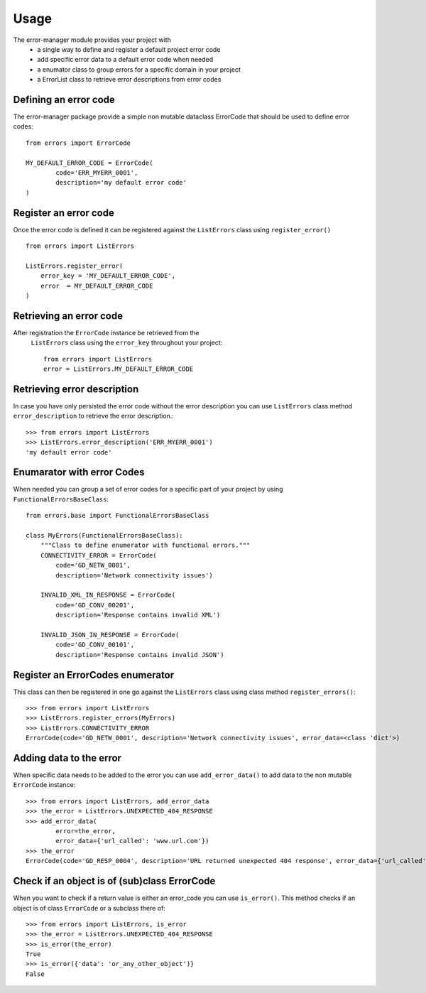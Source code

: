 =====
Usage
=====
The error-manager module provides your project with
	- a single way to define and register a default project error code
	- add specific error data to a default error code when needed
	- a enumator class to group errors for a specific domain in your project
	- a ErrorList class to retrieve error descriptions from error codes


Defining an error code
----------------------
The error-manager package provide a simple non mutable dataclass ErrorCode
that should be used to define error codes::

	from errors import ErrorCode

	MY_DEFAULT_ERROR_CODE = ErrorCode(
		code='ERR_MYERR_0001',
		description='my default error code'
	)

Register an error code
----------------------
Once the error code is defined it can be registered against the ``ListErrors``
class using ``register_error()`` ::

	from errors import ListErrors

	ListErrors.register_error(
	    error_key = 'MY_DEFAULT_ERROR_CODE',
	    error  = MY_DEFAULT_ERROR_CODE
	)


Retrieving an error code
------------------------
After registration the ``ErrorCode`` instance be retrieved from the
 ``ListErrors`` class using the ``error_key`` throughout your project::

	 from errors import ListErrors
	 error = ListErrors.MY_DEFAULT_ERROR_CODE


Retrieving error description
----------------------------
In case you have only persisted the error code without the error description
you can use ``ListErrors`` class method ``error_description`` to retrieve the
error description.::

	>>> from errors import ListErrors
	>>> ListErrors.error_description('ERR_MYERR_0001')
	'my default error code'


Enumarator with error Codes
---------------------------
When needed you can group a set of error codes for a specific part of your
project by using ``FunctionalErrorsBaseClass``::

	from errors.base import FunctionalErrorsBaseClass

	class MyErrors(FunctionalErrorsBaseClass):
	    """Class to define enumerator with functional errors."""
	    CONNECTIVITY_ERROR = ErrorCode(
	        code='GD_NETW_0001',
	        description='Network connectivity issues')

	    INVALID_XML_IN_RESPONSE = ErrorCode(
	        code='GD_CONV_00201',
	        description='Response contains invalid XML')

	    INVALID_JSON_IN_RESPONSE = ErrorCode(
	        code='GD_CONV_00101',
	        description='Response contains invalid JSON')

Register an ErrorCodes enumerator
---------------------------------
This class can then be registered in one go against the ``ListErrors`` class
using class method ``register_errors()``::

	>>> from errors import ListErrors
	>>> ListErrors.register_errors(MyErrors)
	>>> ListErrors.CONNECTIVITY_ERROR
	ErrorCode(code='GD_NETW_0001', description='Network connectivity issues', error_data=<class 'dict'>)


Adding data to the error
------------------------
When specific data needs to be added to the error you can use
``add_error_data()`` to add data to the non mutable ``ErrorCode`` instance::

	>>> from errors import ListErrors, add_error_data
	>>> the_error = ListErrors.UNEXPECTED_404_RESPONSE
	>>> add_error_data(
		error=the_error,
		error_data={'url_called': 'www.url.com'})
	>>> the_error
	ErrorCode(code='GD_RESP_0004', description='URL returned unexpected 404 response', error_data={'url_called': 'www.url.com'})


Check if an object is of (sub)class ErrorCode
---------------------------------------------
When you want to check if a return value is either an error_code
you can use ``is_error()``. This method checks if an object is of class ``ErrorCode`` or a subclass there of::

	>>> from errors import ListErrors, is_error
	>>> the_error = ListErrors.UNEXPECTED_404_RESPONSE
	>>> is_error(the_error)
	True
	>>> is_error({'data': 'or_any_other_object')}
	False
